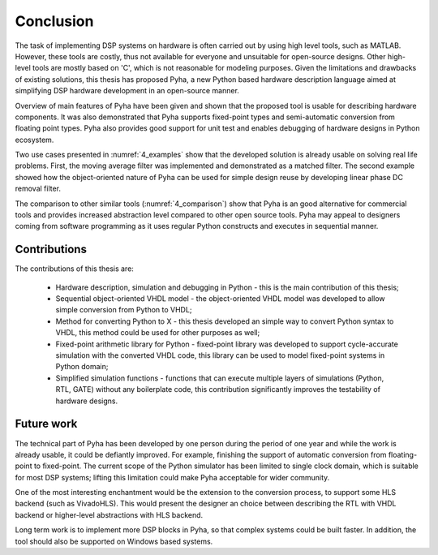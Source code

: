 .. _5_conclusion:

Conclusion
==========

The task of implementing DSP systems on hardware is often carried out by using high level tools, such as MATLAB. However, these tools are costly, thus not available for everyone and unsuitable for open-source designs. Other high-level tools are mostly based on 'C', which is not reasonable for modeling purposes.
Given the limitations and drawbacks of existing solutions,
this thesis has proposed Pyha, a new Python based hardware description language aimed at simplifying DSP hardware
development in an open-source manner.

Overview of main features of Pyha have been given and shown that the proposed tool is usable for
describing hardware components. It was also demonstrated that Pyha supports
fixed-point types and semi-automatic conversion from floating point types.
Pyha also provides good support for unit test and enables debugging of hardware designs in Python ecosystem.

Two use cases presented in :numref:`4_examples` show that the developed solution is already usable on solving
real life problems. First, the moving average filter was implemented and demonstrated as a matched filter.
The second example showed how the object-oriented nature of Pyha can be used for simple design reuse by
developing linear phase DC removal filter.

The comparison to other similar tools (:numref:`4_comparison`) show that Pyha is an good alternative for commercial tools and provides increased abstraction level compared to other open source tools. Pyha may appeal to designers coming from software programming as it uses regular Python constructs and executes in sequential manner.


Contributions
~~~~~~~~~~~~~

The contributions of this thesis are:

    * Hardware description, simulation and debugging in Python - this is the main contribution of this thesis;
    * Sequential object-oriented VHDL model - the object-oriented VHDL model was developed to allow simple conversion from Python to VHDL;
    * Method for converting Python to X - this thesis developed an simple way to convert Python syntax to VHDL, this method could be used for other purposes as well;
    * Fixed-point arithmetic library for Python - fixed-point library was developed to support cycle-accurate simulation with the converted VHDL code, this library can be used to model fixed-point systems in Python domain;
    * Simplified simulation functions -  functions that can execute multiple layers of simulations (Python, RTL, GATE) without any boilerplate code, this contribution significantly improves the testability of hardware designs.

Future work
~~~~~~~~~~~

The technical part of Pyha has been developed by one person during the period of one year and while the work is already usable, it could be defiantly improved. For example, finishing the support of automatic conversion from floating-point to fixed-point. The current scope of the Python simulator has been limited to single clock domain, which is suitable for most DSP systems; lifting this limitation could make Pyha acceptable for wider community.

One of the most interesting enchantment would be the extension to the conversion process, to support some HLS backend (such as VivadoHLS). This would present the designer an choice between describing the RTL with VHDL backend or higher-level abstractions with HLS backend.

Long term work is to implement more DSP blocks in Pyha, so that complex systems could be built faster. In addition, the tool should also be supported on Windows based systems.

